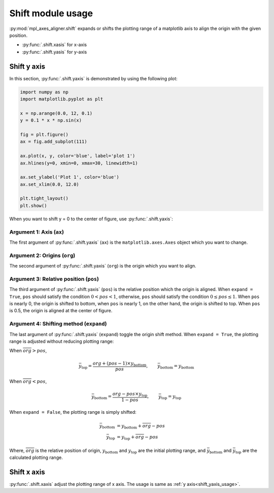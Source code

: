 ==================
Shift module usage
==================

:py:mod:`mpl_axes_aligner.shift` expands or shifts the plotting range of a matplotlib axis to align the origin with the given position.

- :py:func:`.shift.xasis` for x-axis
- :py:func:`.shift.yasis` for y-axis


Shift y axis
============

In this section, :py:func:`.shift.yaxis` is demonstrated by using the following plot:

.. code-block:: python

   import numpy as np
   import matplotlib.pyplot as plt

   x = np.arange(0.0, 12, 0.1)
   y = 0.1 * x * np.sin(x)

   fig = plt.figure()
   ax = fig.add_subplot(111)

   ax.plot(x, y, color='blue', label='plot 1')
   ax.hlines(y=0, xmin=0, xmax=30, linewidth=1)

   ax.set_ylabel('Plot 1', color='blue')
   ax.set_xlim(0.0, 12.0)

   plt.tight_layout()
   plt.show()

.. image:: img/shift_plt1.png
   :align: center


.. _shift_yaxis_usage:

When you want to shift y = 0 to the center of figure, use :py:func:`.shift.yaxis`:

.. code-block:: python
   :emphasize-lines: 3,17-21

   import numpy as np
   import matplotlib.pyplot as plt
   from mpl_axes_aligner import shift

   x = np.arange(0.0, 12, 0.1)
   y = 0.1 * x * np.sin(x)

   fig = plt.figure()
   ax = fig.add_subplot(111)

   ax.plot(x, y, color='blue', label='plot 1')
   ax.hlines(y=0, xmin=0, xmax=30, linewidth=1)

   ax.set_ylabel('Plot 1', color='blue')
   ax.set_xlim(0.0, 12.0)

   # Adjust the plotting range of two y axes
   org = 0.0  # Origin
   pos = 0.5  # Position the origins is aligned
   expand = True  # Switch the aligning method
   shift.yaxis(ax, org, pos, expand)

   plt.tight_layout()
   plt.show()

.. image:: img/shift_plt2.png
   :align: center


Argument 1: Axis (``ax``)
-----------------------------

The first argument of :py:func:`.shift.yaxis` (``ax``) is the ``matplotlib.axes.Axes`` object which you want to change.


Argument 2: Origins (``org``)
-----------------------------

The second argument of :py:func:`.shift.yaxis` (``org``) is the origin which you want to align.

.. image:: img/shift_plt3.png
   :align: center


.. _shift_pos:

Argument 3: Relative position (``pos``)
---------------------------------------

The third argument of :py:func:`.shift.yaxis` (``pos``) is the relative position which the origin is aligned.
When ``expand = True``, ``pos`` should satisfy the condition :math:`0 < pos < 1`, otherwise, ``pos`` should satisfy the condition :math:`0 \le pos \le 1`.
When ``pos`` is nearly 0, the origin is shifted to bottom, when ``pos`` is nearly 1, on the other hand, the origin is shifted to top.
When ``pos`` is 0.5, the origin is aligned at the center of figure.

.. image:: img/shift_plt4.png
   :align: center


.. _shift_expand:

Argument 4: Shifting method (``expand``)
----------------------------------------

The last argument of :py:func:`.shift.yaxis` (``expand``) toggle the origin shift method.
When ``expand = True``, the plotting range is adjusted without reducing plotting range:

When :math:`\overline{org} > pos`,

.. math::
   \bar{y}_\mathrm{top} = \frac{org + (pos - 1) \times y_\mathrm{bottom}}{pos},
   \qquad \bar{y}_\mathrm{bottom} = y_\mathrm{bottom}

When :math:`\overline{org} < pos`,

.. math::
   \bar{y}_\mathrm{bottom} = \frac{org - pos \times y_\mathrm{top}}{1 - pos},
   \qquad \bar{y}_\mathrm{top} = y_\mathrm{top}

When ``expand = False``, the plotting range is simply shifted:

.. math::
   \bar{y}_\mathrm{bottom} &= y_\mathrm{bottom} + \overline{org} - pos \\
   \bar{y}_\mathrm{top} &= y_\mathrm{top} + \overline{org} - pos

Where, :math:`\overline{org}` is the relative position of origin, :math:`y_\mathrm{bottom}` and :math:`y_\mathrm{top}` are the initial plotting range, and :math:`\bar{y}_\mathrm{bottom}` and :math:`\bar{y}_\mathrm{top}` are the calculated plotting range.

.. image:: img/shift_plt5.png
   :align: center


Shift x axis
============

:py:func:`.shift.xaxis` adjust the plotting range of x axis.
The usage is same as :ref:`y axis<shift_yaxis_usage>`.
